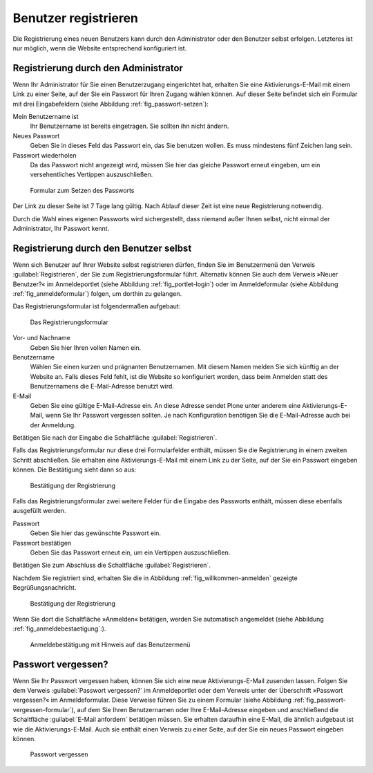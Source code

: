 .. _sec_benutz-registr:

=======================
 Benutzer registrieren
=======================

Die Registrierung eines neuen Benutzers kann durch den Administrator oder den
Benutzer selbst erfolgen. Letzteres ist nur möglich, wenn die Website
entsprechend konfiguriert ist.

.. _sec_registr-durch-den:

Registrierung durch den Administrator
=====================================

Wenn Ihr Administrator für Sie einen Benutzerzugang eingerichtet hat,
erhalten Sie eine Aktivierungs-E-Mail mit einem Link zu einer Seite,
auf der Sie ein Passwort für Ihren Zugang wählen können. Auf dieser
Seite befindet sich ein Formular mit drei Eingabefeldern (siehe
Abbildung :ref:`fig_passwort-setzen`):

Mein Benutzername ist
  Ihr Benutzername ist bereits eingetragen. Sie
  sollten ihn nicht ändern.

Neues Passwort
  Geben Sie in dieses Feld das Passwort ein, das Sie
  benutzen wollen. Es muss mindestens fünf Zeichen lang sein.

Passwort wiederholen
  Da das Passwort nicht angezeigt wird, müssen Sie
  hier das gleiche Passwort erneut eingeben, um ein versehentliches Vertippen
  auszuschließen.

.. _fig_passwort-setzen:

.. figure::
   ../images/passwort-setzen.*
   :width: 80%
   :alt: Das Formular zum Setzen eines neuen Passwortes

   Formular zum Setzen des Passworts

Der Link zu dieser Seite ist 7 Tage lang gültig. Nach Ablauf dieser Zeit ist
eine neue Registrierung notwendig.

Durch die Wahl eines eigenen Passworts wird sichergestellt, dass
niemand außer Ihnen selbst, nicht einmal der Administrator, Ihr
Passwort kennt.

.. _sec_registr-durch-den-1:

Registrierung durch den Benutzer selbst
=======================================

Wenn sich Benutzer auf Ihrer Website selbst registrieren dürfen,
finden Sie im Benutzermenü den Verweis :guilabel:`Registrieren`, der
Sie zum Registrierungsformular führt. Alternativ können Sie auch dem
Verweis »Neuer Benutzer?« im Anmeldeportlet (siehe Abbildung
:ref:`fig_portlet-login`) oder im Anmeldeformular (siehe Abbildung
:ref:`fig_anmeldeformular`) folgen, um dorthin zu gelangen.

Das Registrierungsformular ist folgendermaßen aufgebaut:

.. _fig_registrierungsformular:

.. figure::
   ../images/registrierungsformular.*
   :width: 80%
   :alt: Registrierungsformular

   Das Registrierungsformular

Vor- und Nachname
  Geben Sie hier Ihren vollen Namen ein.

Benutzername
  Wählen Sie einen kurzen und prägnanten Benutzernamen. Mit
  diesem Namen melden Sie sich künftig an der Website an. Falls dieses
  Feld fehlt, ist die Website so konfiguriert worden, dass beim
  Anmelden statt des Benutzernamens die E-Mail-Adresse benutzt wird. 

E-Mail
  Geben Sie eine gültige E-Mail-Adresse ein. An diese Adresse
  sendet Plone unter anderem eine Aktivierungs-E-Mail, wenn Sie Ihr Passwort
  vergessen sollten. Je nach Konfiguration benötigen Sie die
  E-Mail-Adresse auch bei der Anmeldung.

Betätigen Sie nach der Eingabe die Schaltfläche :guilabel:`Registrieren`.

Falls das Registrierungsformular nur diese drei Formularfelder
enthält, müssen Sie die Registrierung in einem zweiten Schritt
abschließen. Sie erhalten eine Aktivierungs-E-Mail mit einem Link zu
der Seite, auf der Sie ein Passwort eingeben können. Die Bestätigung
sieht dann so aus:

.. _fig_willkommen-mailbestaetigung:

.. figure::
   ../images/willkommen-mailbestaetigung.*
   :width: 60%
   :alt: Bestätigung, dass der neue Benutzer registriert wurde

   Bestätigung der Registrierung

Falls das Registrierungsformular zwei weitere Felder für die Eingabe
des Passworts enthält, müssen diese ebenfalls ausgefüllt werden.

Passwort
  Geben Sie hier das gewünschte Passwort ein.

Passwort bestätigen
  Geben Sie das Passwort erneut ein, um ein Vertippen
  auszuschließen.

Betätigen Sie zum Abschluss die Schaltfläche :guilabel:`Registrieren`. 

Nachdem Sie registriert sind, erhalten Sie die in Abbildung
:ref:`fig_willkommen-anmelden` gezeigte Begrüßungsnachricht. 

.. _fig_willkommen-anmelden:

.. figure:: ../images/willkommen-anmelden.*

   Bestätigung der Registrierung 

Wenn Sie dort die Schaltfläche »Anmelden« betätigen, werden Sie
automatisch angemeldet (siehe Abbildung
:ref:`fig_anmeldebestaetigung`:).

.. _fig_anmeldebestaetigung:

.. figure::
   ../images/anmeldebestaetigung.*
   :width: 80%
   :alt: Anmeldebestätigung mit Hinweis auf das Benutzermenü

   Anmeldebestätigung mit Hinweis auf das Benutzermenü

.. _sec_passwort-vergessen:

Passwort vergessen?
===================

Wenn Sie Ihr Passwort vergessen haben, können Sie sich eine neue
Aktivierungs-E-Mail zusenden lassen. Folgen Sie dem Verweis
:guilabel:`Passwort vergessen?` im Anmeldeportlet oder dem Verweis
unter der Überschrift »Passwort vergessen?« im Anmeldeformular. Diese
Verweise führen Sie zu einem Formular (siehe Abbildung
:ref:`fig_passwort-vergessen-formular`), auf dem Sie Ihren
Benutzernamen oder Ihre E-Mail-Adresse eingeben und anschließend die
Schaltfläche :guilabel:`E-Mail anfordern` betätigen müssen. Sie erhalten
daraufhin eine E-Mail, die ähnlich aufgebaut ist wie die
Aktivierungs-E-Mail. Auch sie enthält einen Verweis zu einer Seite,
auf der Sie ein neues Passwort eingeben können.

.. _fig_passwort-vergessen-formular:

.. figure:: ../images/passwort-vergessen-formular.*
   :width: 80%
   :alt: Formular zur Eingabe des Benutzernamens

   Passwort vergessen
